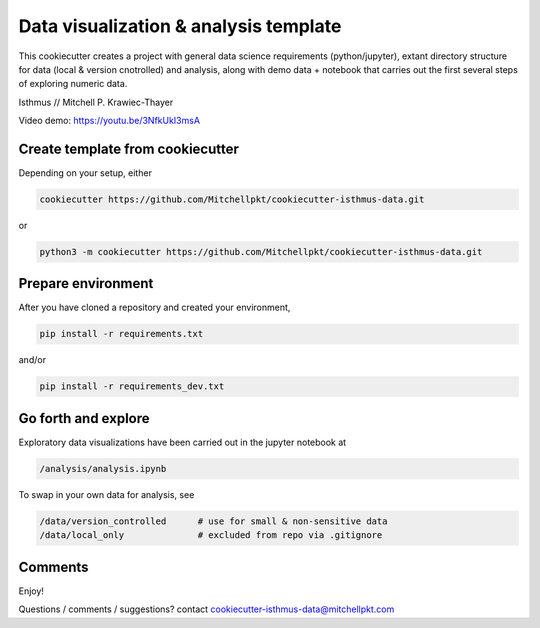 Data visualization & analysis template
======================================

This cookiecutter creates a project with general data science requirements (python/jupyter), extant directory structure for data (local & version cnotrolled) and analysis, along with demo data + notebook that carries out the first several steps of exploring numeric data.

Isthmus // Mitchell P. Krawiec-Thayer

Video demo: https://youtu.be/3NfkUkI3msA

Create template from cookiecutter
---------------------------------

Depending on your setup, either 

.. code:: bash

	cookiecutter https://github.com/Mitchellpkt/cookiecutter-isthmus-data.git

or

.. code:: bash

    python3 -m cookiecutter https://github.com/Mitchellpkt/cookiecutter-isthmus-data.git
    
Prepare environment
-------------------
    
After you have cloned a repository and created your environment,

.. code:: bash

    pip install -r requirements.txt
    
and/or 

.. code:: bash

    pip install -r requirements_dev.txt
    
Go forth and explore
--------------------

Exploratory data visualizations have been carried out in the jupyter notebook at

.. code:: bash

    /analysis/analysis.ipynb
    
To swap in your own data for analysis, see

.. code:: bash

    /data/version_controlled      # use for small & non-sensitive data    
    /data/local_only              # excluded from repo via .gitignore

    
Comments
--------

Enjoy!

Questions / comments / suggestions? contact cookiecutter-isthmus-data@mitchellpkt.com
